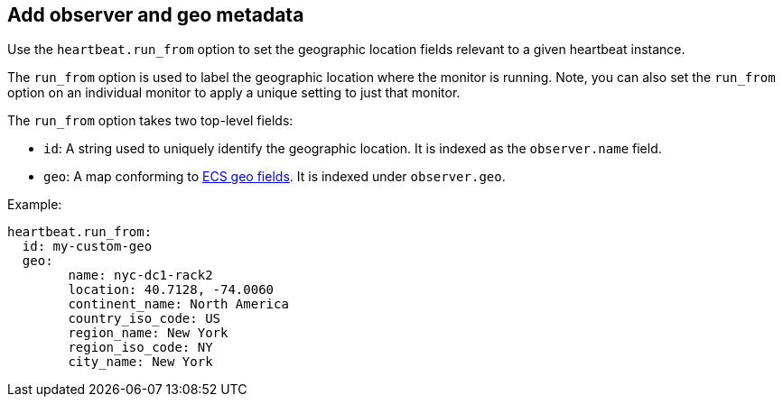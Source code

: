 [[configuration-observer-options]]
== Add observer and geo metadata

Use the `heartbeat.run_from` option to set the geographic location fields relevant to a given heartbeat instance.

The `run_from` option is used to label the geographic location where the monitor is running.
Note, you can also set the `run_from` option on an individual monitor to apply a unique setting to just that monitor.

The `run_from` option takes two top-level fields:

* `id`: A string used to uniquely identify the geographic location. It is indexed as the `observer.name` field.
* `geo`: A map conforming to https://www.elastic.co/guide/en/ecs/current/ecs-geo.html[ECS geo fields]. It is indexed under `observer.geo`.

Example:

```yaml
heartbeat.run_from:
  id: my-custom-geo
  geo:
	name: nyc-dc1-rack2
	location: 40.7128, -74.0060
	continent_name: North America
	country_iso_code: US
	region_name: New York
	region_iso_code: NY
	city_name: New York
```
